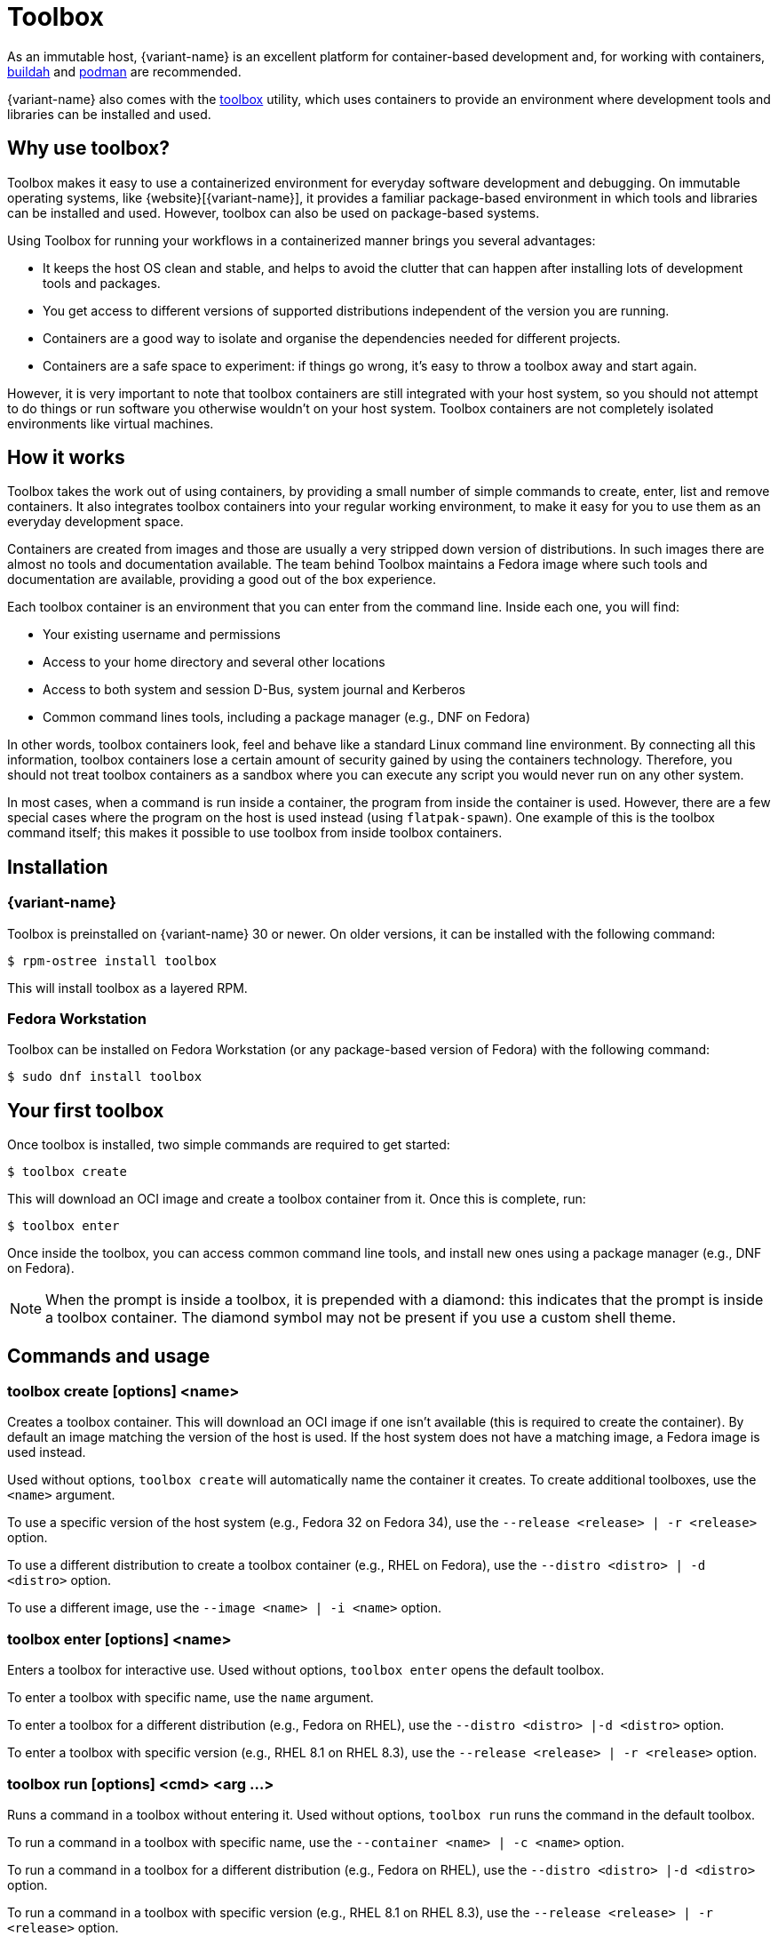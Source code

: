 [[toolbox]]
= Toolbox

As an immutable host, {variant-name} is an excellent platform for container-based development and, for working with containers, https://buildah.io/[buildah] and https://podman.io/[podman] are recommended.

{variant-name} also comes with the https://github.com/containers/toolbox[toolbox] utility, which uses containers to provide an environment where development tools and libraries can be installed and used.

[[toolbox-why-use]]
== Why use toolbox?

Toolbox makes it easy to use a containerized environment for everyday software development and debugging.
On immutable operating systems, like {website}[{variant-name}], it provides a familiar package-based environment in which tools and libraries can be installed and used.
However, toolbox can also be used on package-based systems.

Using Toolbox for running your workflows in a containerized manner brings you several advantages:

* It keeps the host OS clean and stable, and helps to avoid the clutter that can happen after installing lots of development tools and packages.
* You get access to different versions of supported distributions independent of the version you are running.
* Containers are a good way to isolate and organise the dependencies needed for different projects.
* Containers are a safe space to experiment: if things go wrong, it's easy to throw a toolbox away and start again.

However, it is very important to note that toolbox containers are still integrated with your host system, so you should not attempt to do things or run software you otherwise wouldn't on your host system. Toolbox containers are not completely isolated environments like virtual machines.

[[toolbox-how-it-works]]
== How it works

Toolbox takes the work out of using containers, by providing a small number of simple commands to create, enter, list and remove containers.
It also integrates toolbox containers into your regular working environment, to make it easy for you to use them as an everyday development space.

Containers are created from images and those are usually a very stripped down version of distributions.
In such images there are almost no tools and documentation available.
The team behind Toolbox maintains a Fedora image where such tools and documentation are available, providing a good out of the box experience.

Each toolbox container is an environment that you can enter from the command line.
Inside each one, you will find:

* Your existing username and permissions
* Access to your home directory and several other locations
* Access to both system and session D-Bus, system journal and Kerberos
* Common command lines tools, including a package manager (e.g., DNF on Fedora)

In other words, toolbox containers look, feel and behave like a standard Linux command line environment.
By connecting all this information, toolbox containers lose a certain amount of security gained by using the containers technology.
Therefore, you should not treat toolbox containers as a sandbox where you can execute any script you would never run on any other system.

In most cases, when a command is run inside a container, the program from inside the container is used.
However, there are a few special cases where the program on the host is used instead (using `flatpak-spawn`).
One example of this is the toolbox command itself; this makes it possible to use toolbox from inside toolbox containers.

[[toolbox-installation]]
== Installation

=== {variant-name}

Toolbox is preinstalled on {variant-name} 30 or newer.
On older versions, it can be installed with the following command:

 $ rpm-ostree install toolbox

This will install toolbox as a layered RPM.

=== Fedora Workstation

Toolbox can be installed on Fedora Workstation (or any package-based version of Fedora) with the following command:

 $ sudo dnf install toolbox

[[toolbox-first-toolbox]]
== Your first toolbox

Once toolbox is installed, two simple commands are required to get started:

 $ toolbox create

This will download an OCI image and create a toolbox container from it.
Once this is complete, run:

 $ toolbox enter

Once inside the toolbox, you can access common command line tools, and install new ones using a package manager (e.g., DNF on Fedora).

NOTE: When the prompt is inside a toolbox, it is prepended with a diamond: this indicates that the prompt is inside a toolbox container.
      The diamond symbol may not be present if you use a custom shell theme.

[[toolbox-commands]]
== Commands and usage

[[toolbox-create]]
=== toolbox create [options] <name>

Creates a toolbox container.
This will download an OCI image if one isn't available (this is required to create the container).
By default an image matching the version of the host is used.
If the host system does not have a matching image, a Fedora image is used instead.

Used without options, `toolbox create` will automatically name the container it creates.
To create additional toolboxes, use the `<name>` argument.

To use a specific version of the host system (e.g., Fedora 32 on Fedora 34), use the `--release <release> | -r <release>` option.

To use a different distribution to create a toolbox container (e.g., RHEL on Fedora), use the `--distro <distro> | -d <distro>` option.

To use a different image, use the ``--image <name> | -i <name>`` option.

[[toolbox-enter]]
=== toolbox enter [options] <name>

Enters a toolbox for interactive use.
Used without options, `toolbox enter` opens the default toolbox.

To enter a toolbox with specific name, use the `name` argument.

To enter a toolbox for a different distribution (e.g., Fedora on RHEL), use the `--distro <distro> |-d <distro>` option.

To enter a toolbox with specific version (e.g., RHEL 8.1 on RHEL 8.3), use the `--release <release> | -r <release>` option.

[[toolbox-run]]
=== toolbox run [options] <cmd> <arg ...>

Runs a command in a toolbox without entering it.
Used without options, `toolbox run` runs the command in the default toolbox.

To run a command in a toolbox with specific name, use the `--container <name> | -c <name>` option.

To run a command in a toolbox for a different distribution (e.g., Fedora on RHEL), use the `--distro <distro> |-d <distro>` option.

To run a command in a toolbox with specific version (e.g., RHEL 8.1 on RHEL 8.3), use the `--release <release> | -r <release>` option.

[[toolbox-list]]
=== toolbox list [options]

Lists local toolbox images and containers.

To only show containers, use the `--containers | -c` option.

To only show images, use the `--images | -i` option.

[[toolbox-rm]]
=== toolbox rm [options] <name ...>

Removes one or more toolbox containers.

The `--force | -f` option removes the marked containers even if they are running.

The `--all | -a` option removes all toolbox containers.

[[toolbox-rmi]]
=== toolbox rmi [options] <name ...>

Removes one or more toolbox images.

The `--force | -f` option removes the marked images and all containers that have been created using the marked images.

The `--all | -a` option removes all toolbox images.

[[toolbox-help]]
=== toolbox --help

Shows Toolbox's manual page.

[[toolbox-exiting]]
=== Exiting a toolbox

To return to the host environment, either run `exit` or quit the current shell (typically Ctrl+D).

[[toolbox-under-the-hood]]
== Under the hood

Toolbox uses the following technologies:

* https://www.opencontainers.org/[OCI container images]
* https://podman.io/[Podman]

[[toolbox-contact]]
== Contact and issues

To report issues, make suggestions, or contribute fixes, see https://github.com/containers/toolbox[toolbox's GitHub project].

To get in touch with toolbox users and developers, use https://discussion.fedoraproject.org/[Fedora's Discourse instance], or join the #silverblue IRC channel on https://libera.chat/[Libera].
